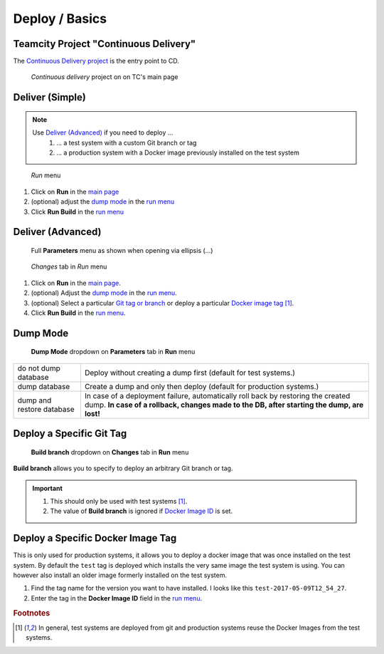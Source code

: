 Deploy / Basics
===============

Teamcity Project "Continuous Delivery"
--------------------------------------

The `Continuous Delivery project`_ is the entry point to CD.

.. _Continuous Delivery project: https://dev.tocco.ch/teamcity/project.html?projectId=Nice2ContinuousDelivery

.. figure:: tc_main.png
   :name: main page
   :target: ../_images/tc_main.png

   *Continuous delivery* project on on TC's main page

Deliver (Simple)
----------------

.. note::

   Use `Deliver (Advanced)`_ if you need to deploy …
      #. … a test system with a custom Git branch or tag
      #. … a production system with a Docker image previously installed on the test system

   .. todo:: link "Docker image" to high level overview

.. figure:: tc_run_menu.png
   :name: run menu

   *Run* menu

#. Click on **Run** in the `main page`_
#. (optional) adjust the `dump mode`_ in the `run menu <#run-menu>`_
#. Click **Run Build** in the `run menu <#run-menu>`_


Deliver (Advanced)
------------------

.. figure:: tc_parameters_tab_with_ellipsis.png
   :name: run menu advanced

   Full **Parameters** menu as shown when opening via ellipsis (...)

.. figure:: tc_run_changes_tab.png

   *Changes* tab in *Run* menu

#. Click on **Run** in the `main page`_.
#. (optional) Adjust the `dump mode`_ in the `run menu <#run-menu>`_.
#. (optional) Select a particular `Git tag or branch <#deploy-a-specific-git-tag>`_ or deploy a particular `Docker image
   tag <deploy-a-specific-docker-image-tag>`_ [#f1]_.
#. Click **Run Build** in the `run menu <#run-menu>`_.

.. todo:: write and link guide for deploying specific Docker images


Dump Mode
---------

.. figure:: tc_dump_modes_dropdown.png

   **Dump Mode** dropdown on **Parameters** tab in **Run** menu

=========================  =============================================================================================
do not dump database       Deploy without creating a dump first (default for test systems.)
dump database              Create a dump and only then deploy (default for production systems.)
dump and restore database  In case of a deployment failure, automatically roll back by restoring the created dump.
                           **In case of a rollback, changes made to the DB, after starting the dump, are lost!**
=========================  =============================================================================================


Deploy a Specific Git Tag
-------------------------

.. figure:: tc_changes_tab_dropdown.png

   **Build branch** dropdown on **Changes** tab in **Run** menu

**Build branch** allows you to specify to deploy an arbitrary Git branch or tag.

.. important::
   #. This should only be used with test systems [#f1]_.
   #. The value of **Build branch** is ignored if `Docker Image ID <#run-menu-advanced>`_ is set.


Deploy a Specific Docker Image Tag
----------------------------------

This is only used for production systems, it allows you to deploy a docker image that was once installed on the test
system. By default the ``test`` tag is deployed which installs the very same image the test system is using. You can
however also install an older image formerly installed on the test system.

#. Find the tag name for the version you want to have installed. I looks like this ``test-2017-05-09T12_54_27``.
#. Enter the tag in the **Docker Image ID** field in the `run menu <#run-menu-advanced>`_.

.. todo:: describe where the tag names can be found


.. rubric:: Footnotes

.. [#f1] In general, test systems are deployed from git and production systems reuse the Docker Images from
         the test systems.
